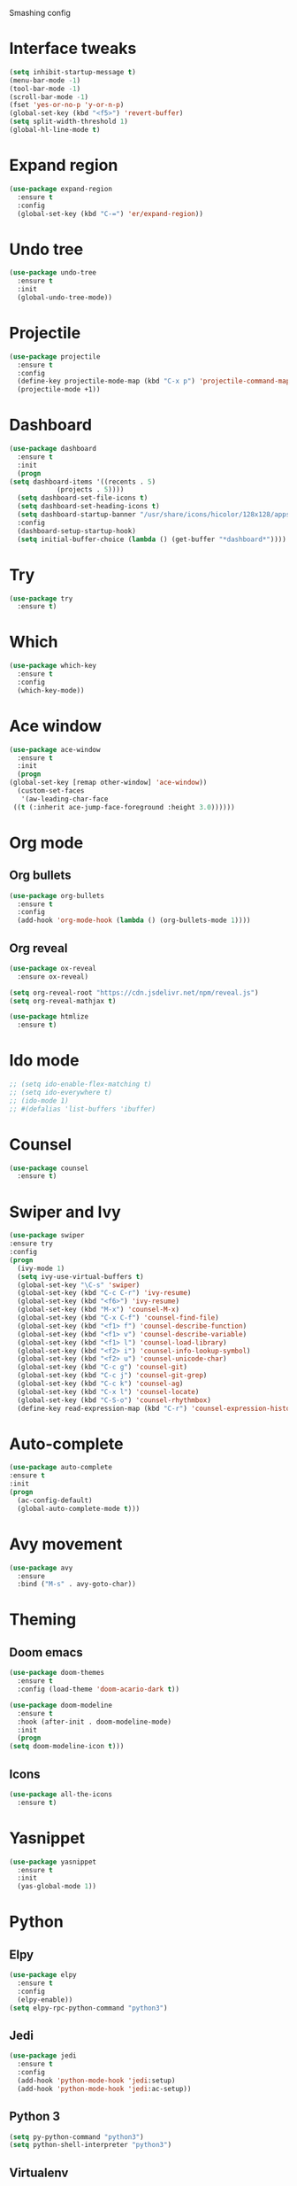 
#+STARTIP: overview

Smashing config

* Interface tweaks
   #+BEGIN_SRC emacs-lisp
     (setq inhibit-startup-message t)
     (menu-bar-mode -1)
     (tool-bar-mode -1)
     (scroll-bar-mode -1)
     (fset 'yes-or-no-p 'y-or-n-p)
     (global-set-key (kbd "<f5>") 'revert-buffer)
     (setq split-width-threshold 1)
     (global-hl-line-mode t)
  #+END_SRC
* Expand region
  #+begin_src emacs-lisp
    (use-package expand-region
      :ensure t
      :config
      (global-set-key (kbd "C-=") 'er/expand-region))
  #+end_src
* Undo tree
  #+BEGIN_SRC emacs-lisp
    (use-package undo-tree
      :ensure t
      :init
      (global-undo-tree-mode))
  #+END_SRC
* Projectile
  #+begin_src emacs-lisp
    (use-package projectile
      :ensure t
      :config
      (define-key projectile-mode-map (kbd "C-x p") 'projectile-command-map)
      (projectile-mode +1))
  #+end_src
* Dashboard
  #+begin_src emacs-lisp
    (use-package dashboard
      :ensure t
      :init
      (progn
	(setq dashboard-items '((recents . 5)
				(projects . 5))))
      (setq dashboard-set-file-icons t)
      (setq dashboard-set-heading-icons t)
      (setq dashboard-startup-banner "/usr/share/icons/hicolor/128x128/apps/emacs.png")
      :config
      (dashboard-setup-startup-hook)
      (setq initial-buffer-choice (lambda () (get-buffer "*dashboard*"))))
  #+end_src
* Try
  #+BEGIN_SRC emacs-lisp
    (use-package try
      :ensure t)
  #+END_SRC
* Which
  #+BEGIN_SRC emacs-lisp
    (use-package which-key
      :ensure t
      :config
      (which-key-mode))
  #+END_SRC
* Ace window
  #+BEGIN_SRC emacs-lisp
    (use-package ace-window
      :ensure t
      :init
      (progn
	(global-set-key [remap other-window] 'ace-window))
      (custom-set-faces
       '(aw-leading-char-face
	 ((t (:inherit ace-jump-face-foreground :height 3.0))))))
   #+END_SRC
* Org mode
** Org bullets
  #+BEGIN_SRC emacs-lisp
    (use-package org-bullets
      :ensure t
      :config
      (add-hook 'org-mode-hook (lambda () (org-bullets-mode 1))))
  #+END_SRC
** Org reveal
   #+BEGIN_SRC emacs-lisp
     (use-package ox-reveal
       :ensure ox-reveal)

     (setq org-reveal-root "https://cdn.jsdelivr.net/npm/reveal.js")
     (setq org-reveal-mathjax t)

     (use-package htmlize
       :ensure t)
   #+END_SRC
* Ido mode
  #+BEGIN_SRC emacs-lisp
  ;; (setq ido-enable-flex-matching t)
  ;; (setq ido-everywhere t)
  ;; (ido-mode 1)
  ;; #(defalias 'list-buffers 'ibuffer)
  #+END_SRC
* Counsel
  #+BEGIN_SRC emacs-lisp
    (use-package counsel
      :ensure t)
  #+END_SRC
* Swiper and Ivy
  #+BEGIN_SRC emacs-lisp
  (use-package swiper
  :ensure try
  :config
  (progn
    (ivy-mode 1)
    (setq ivy-use-virtual-buffers t)
    (global-set-key "\C-s" 'swiper)
    (global-set-key (kbd "C-c C-r") 'ivy-resume)
    (global-set-key (kbd "<f6>") 'ivy-resume)
    (global-set-key (kbd "M-x") 'counsel-M-x)
    (global-set-key (kbd "C-x C-f") 'counsel-find-file)
    (global-set-key (kbd "<f1> f") 'counsel-describe-function)
    (global-set-key (kbd "<f1> v") 'counsel-describe-variable)
    (global-set-key (kbd "<f1> l") 'counsel-load-library)
    (global-set-key (kbd "<f2> i") 'counsel-info-lookup-symbol)
    (global-set-key (kbd "<f2> u") 'counsel-unicode-char)
    (global-set-key (kbd "C-c g") 'counsel-git)
    (global-set-key (kbd "C-c j") 'counsel-git-grep)
    (global-set-key (kbd "C-c k") 'counsel-ag)
    (global-set-key (kbd "C-x l") 'counsel-locate)
    (global-set-key (kbd "C-S-o") 'counsel-rhythmbox)
    (define-key read-expression-map (kbd "C-r") 'counsel-expression-history)))
  #+END_SRC
* Auto-complete
  #+BEGIN_SRC emacs-lisp
  (use-package auto-complete
  :ensure t
  :init
  (progn
    (ac-config-default)
    (global-auto-complete-mode t)))
  #+END_SRC

* Avy movement
  #+BEGIN_SRC emacs-lisp
    (use-package avy
      :ensure
      :bind ("M-s" . avy-goto-char))
  #+END_SRC
* Theming
** Doom emacs
  #+BEGIN_SRC emacs-lisp
    (use-package doom-themes
      :ensure t
      :config (load-theme 'doom-acario-dark t))

    (use-package doom-modeline
      :ensure t
      :hook (after-init . doom-modeline-mode)
      :init
      (progn
	(setq doom-modeline-icon t)))
  #+END_SRC
** Icons
   #+BEGIN_SRC emacs-lisp
     (use-package all-the-icons
       :ensure t)
   #+END_SRC
* Yasnippet
  #+BEGIN_SRC emacs-lisp
    (use-package yasnippet
      :ensure t
      :init
      (yas-global-mode 1))
  #+END_SRC
* Python
** Elpy
   #+BEGIN_SRC emacs-lisp
     (use-package elpy
       :ensure t
       :config
       (elpy-enable))
     (setq elpy-rpc-python-command "python3")
   #+END_SRC
** Jedi
   #+BEGIN_SRC emacs-lisp
     (use-package jedi
       :ensure t
       :config
       (add-hook 'python-mode-hook 'jedi:setup)
       (add-hook 'python-mode-hook 'jedi:ac-setup))
   #+END_SRC
** Python 3
   #+BEGIN_SRC emacs-lisp
     (setq py-python-command "python3")
     (setq python-shell-interpreter "python3")
   #+END_SRC
** Virtualenv
   #+BEGIN_SRC emacs-lisp
     (use-package virtualenvwrapper
       :ensure t
       :config
       (venv-initialize-interactive-shells)
       (venv-initialize-eshell))
   #+END_SRC
* Flycheck
  #+BEGIN_SRC emacs-lisp
  (use-package flycheck
		 :ensure t
		 :init
		 (global-flycheck-mode t))
  #+END_SRC
